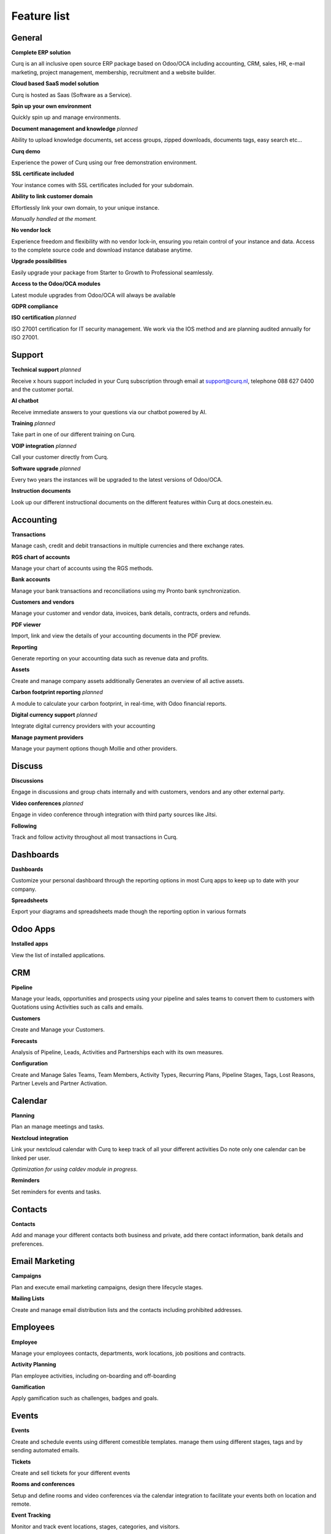 ============
Feature list
============

General
=======

**Complete ERP solution**

Curq is an all inclusive open source ERP package based on Odoo/OCA including accounting, CRM, sales, HR, e-mail marketing, project management, membership, recruitment and a website builder.

**Cloud based SaaS model solution**

Curq is hosted as Saas (Software as a Service).

**Spin up your own environment**

Quickly spin up and manage environments.

**Document management and knowledge**
*planned*

Ability to upload knowledge documents, set access groups, zipped downloads, documents tags, easy search etc…

**Curq demo**

Experience the power of Curq using our free demonstration environment.

**SSL certificate included**

Your instance comes with SSL certificates included for your subdomain.

**Ability to link customer domain**

| Effortlessly link your own domain, to your unique instance.
*Manually handled at the moment.*

**No vendor lock**

Experience freedom and flexibility with no vendor lock-in, ensuring you retain control of your instance and data. Access to the complete source code and download instance database anytime.

**Upgrade possibilities**

Easily upgrade your package from Starter to Growth to Professional seamlessly.

**Access to the Odoo/OCA modules**

Latest module upgrades from Odoo/OCA will always be available 

**GDPR compliance**

**ISO certification**
*planned*

ISO 27001 certification for IT security management. We work via the IOS method and are planning audited annually for ISO 27001. 

Support
=======

**Technical support**
*planned*

Receive x hours support included in your Curq subscription through email at support@curq.nl, telephone 088 627 0400 and the customer portal.

**AI chatbot**

Receive immediate answers to your questions via our chatbot powered by AI.

**Training**
*planned*

Take part in one of our different training on Curq.

**VOIP integration**
*planned*

Call your customer directly from Curq.

**Software upgrade**
*planned*

Every two years the instances will be upgraded to the latest versions of Odoo/OCA.

**Instruction documents**

Look up our different instructional documents on the different features within Curq at docs.onestein.eu.

Accounting
==========

**Transactions**

Manage cash, credit and debit transactions in multiple currencies and there exchange rates.

**RGS chart of accounts**

Manage your chart of accounts using the RGS methods.

**Bank accounts**

Manage your bank transactions and reconciliations using my Pronto bank synchronization.

**Customers and vendors**

Manage your customer and vendor data, invoices, bank details, contracts, orders and refunds.

**PDF viewer**

Import, link and view the details of your accounting documents in the PDF preview.

**Reporting**

Generate reporting on your accounting data such as revenue data and profits.

**Assets**

Create and manage company assets additionally Generates an overview of all active assets.

**Carbon footprint reporting**
*planned*

A module to calculate your carbon footprint, in real-time, with Odoo financial reports.

**Digital currency support**
*planned*

Integrate digital currency providers with your accounting

**Manage payment providers**

Manage your payment options though Mollie and other providers.

Discuss
=======

**Discussions** 

Engage in discussions and group chats internally and with customers, vendors and any other external party.

**Video conferences**
*planned*

Engage in video conference through integration with third party sources like Jitsi.

**Following**

Track and follow activity throughout all most transactions in Curq.

Dashboards
==========

**Dashboards**

Customize your personal dashboard through the reporting options in most Curq apps to keep up to date with your company.

**Spreadsheets**

Export your diagrams and spreadsheets made though the reporting option in various formats 

Odoo Apps
=========

**Installed apps**

View the list of installed applications.

CRM
===

**Pipeline**

Manage your leads, opportunities and prospects using your pipeline and sales teams to convert them to customers with Quotations using Activities such as calls and emails.

**Customers**

Create and Manage your Customers.

**Forecasts**

Analysis of Pipeline, Leads, Activities and Partnerships each with its own measures.

**Configuration**

Create and Manage Sales Teams, Team Members, Activity Types, Recurring Plans, Pipeline Stages, Tags, Lost Reasons, Partner Levels and Partner Activation.

Calendar
========

**Planning**

Plan an manage meetings and tasks.

**Nextcloud integration**

| Link your nextcloud calendar with Curq to keep track of all your different activities Do note only one calendar can be linked per user.
*Optimization for using caldev module in progress.*

**Reminders**

Set reminders for events and tasks.

Contacts
========

**Contacts**

Add and manage your different contacts both business and private, add there contact information, bank details and preferences. 

Email Marketing
===============

**Campaigns**

Plan and execute email marketing campaigns, design there lifecycle stages.

**Mailing Lists**

Create and manage email distribution lists and the contacts including prohibited addresses.

Employees
=========

**Employee**

Manage your employees contacts, departments, work locations, job positions and contracts.

**Activity Planning**

Plan employee activities, including on-boarding and off-boarding

**Gamification**

Apply gamification such as challenges, badges and goals.

Events
======

**Events**

Create and schedule events using different comestible templates. manage them using different stages, tags and by sending automated emails.

**Tickets**

Create and sell tickets for your different events

**Rooms and conferences**

Setup and define rooms and video conferences via the calendar integration to facilitate your events both on location and remote.

**Event Tracking**

Monitor and track event locations, stages, categories, and visitors.

**Website pages**

Publish event pages on your website.

**Reporting**

Generate reports on event attendees and revenues.

Expenses
========

**Expenses**

Record and manage your expenses, upload receipts give approvals and categories them within different categories.

**Reporting**

Generate reports on expenses the companies expenses.

Inventory
=========

**Delivery**

Configure and manage deliveries.

**Stock**

Create, customize and manage your products including there attributes, barcodes, categories, Packaging, Lots/Serial Numbers, variants and units op Measure.

**Warehouses**

Setup and manage one or multiple Warehouses and there locations, operations, rules and routs.

**Operations**

Manage the operations within your warehouses such as: the adjustments of the inventory, the schedule, the scrapping op products, transferring the inventory and the replenishment of the inventory

**Reporting**

Generate reports on locations, moves history, stock, stock moves, and valuation.

Members
=======

**Membership Products**

Manage products and subscriptions to facilitate memberships and categorize them.

**Members**

Access and manage members and grand portal excess to cooperate on projects.

**Sections**

Categories members into different sections to follow the progress and contribute to its projects also advertise the sections on your website.

**Committees**

Add members to committees to make dissensions and manage the future of the different projects related to the sections the committees are in charge of.

**Membership registration**

Have potential members apply for membership through the customizable registration form or have employees add them directly via the membership app.

**Donations**

Create the opportunity for donations to be made via the website to support the causes you felicitate 

**Reporting**

Generate reports on the activities of your members, the different membership products and the active followers and contributors of the different sections.

**Git integration**

Integrates and reports git repository activities. This feature can be activated for organisations that work with software developers

Project
=======

**Projects**

Create and manage your projects in Curq by assigning project managers, employees, members and connecting your projects with customers.

**Tasks**

Assign employees and members to different tasks connect them to Sales orders.

**Website**

Automatically create and publish your projects and there goals on your website and facilitate contribution 

**Kanban**

Organize your projects and tasks in different stages and define your process with the Kanban view.

**Timeline**

View the timeline set for your projects in a calendar view with allocated hours and deadlines.

Timesheets
==========

**Timesheets**

Create, access and manage timesheets to report hours linked to projects and tasks.

**Timesheets to Review**

Review and approve submitted timesheet sheets.

**Billing**

Generate invoices based on the submitted hours.

**Reporting**

Generate reports on timesheet.

Purchase
========

**Products**

Manage the purchases for products and there attributes categories units of measure vendors and there price-lists.

**Vendors**

Manage and organize your vendor details, there product and orders.

**Reporting**

Generate reports related to purchases.

Recruitment
===========

**Applications**

Create, manage and track job applications, your talent journeys and it's different stages, activities, degrees, refuse reasons, and tags.

**Employees**

Define the recruiters and there departments for the recruitment flow.

**Link Tracking**

Track where your applicants find your applications such as the website or Linkedin

Sales
=====

**Products**

Manage discount & loyalty, gift cards & e Wallet, price-lists, product variants, up/cross selling and individual products for sales.

**Sales Orders**

Manage sales orders, quotation templates, tags, up-selling, cross-selling and sales teams.

**Units of Measure**

Define different units of measure for sales products.

**Mollie**

Give different payment options like credit card, paypall and iDeal using the mollie integration.

**Contracts**

Sell subscription products and setup contracts with recurring payment options per day, month or year with the possibility bill using prorate.

**Orders**

Manage customer orders, quotations, and sales teams.

**Reporting**

Generate reports related to sales, to invoice, and orders to up-sell.

Surveys
=======

**Surveys**

Create and manage feedback forms, certifications and live presentations.

**Questions & Answers**

Create questions and provide suggested answers to have Curq generate surveys.

Website
=======

**Websites**

Create your website using themes and quickly customize it using the menu editor and different created pages like events, surveys, blogs, recruitment and the membership registration form.

**Pages customization**

Customize your websites pages via the premade and custom building blocks, CSS and HTML editor,search engine optimization, URL redirects and dynamic links.

**Drag and drop building**

Building block customization include uploading custom fonts and uploading fonts from Fontawesome library, customize your themes and add animations to liven up your website

**Maps integration**

Utilize open street maps integration within your website.

**Matomo web Analytics integration**
*planned*

Use Matomo to collect statistics and data on how people use your website, including information such as page views, visitor numbers, traffic sources, visitor demographics and more.

**Store locator**

Utilize an interactive open source map to view all your store locations.

**eCommerce**

Create a web shop and configure and manage your products, product categories and attributes, orders, price-lists, discounts and loyalty programs.

**Payment**

Manage your payment providers, payment transactions, payment Tokens, eWallets, giftcards, unpaid orders and abandoned cards.  

**Customers**

Manage your customers, there data and provide them portal access.

**Reporting**

Generate reports for online sales, page views and number of visitors.

**Configuration**

Setup a custom URL and the available languages on your websites.

Infrastructure
==============

**Completely open source**

Curq is an open source product.

**Backups**

Guaranteed backups for your company data.

**Data security**

24 hour monitoring and regular updates to prevent security threads and data leaks.

**Cloud server**

Your own Kubernetes cloud based environment.

**Single sign on**

Gives administrators and resellers access to multiple instances using a single sign on using Keycloak integration

**Runboat**

Automatically spin an instance for testing new features directly from the public git repository 

Settings
========

**Gamification**

Utilize gamification elements to enhance user engagement such as: badges, challenges, goals and rankings within your environment.

**Manage users**

Manage and invite users to your company, control there excess rights and add them as employees

**Multi factor authentication**

Use multi factor authentication to secure your environment and its users access.

**Languages**

Setup your environment with different languages and have your users switch between them when desired.

**Multi company**

Setup multiple companies within your organization.

**E-mail**

Setup and manage incoming and outgoing emails using aliases and automated processes.

